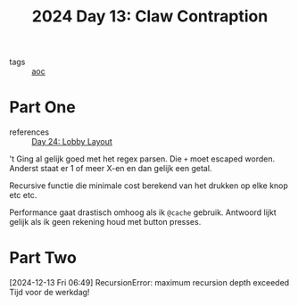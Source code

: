 :PROPERTIES:
:ID:       29184068-f34b-4e3b-8455-0563d844f322
:END:
#+title: 2024 Day 13: Claw Contraption
#+filetags: :python:
- tags :: [[id:3b4d4e31-7340-4c89-a44d-df55e5d0a3d3][aoc]]

* Part One

- references :: [[id:74f224fe-09fc-43b2-b84d-edccd2609af7][Day 24: Lobby Layout]]

't Ging al gelijk goed met het regex parsen.
Die ~+~ moet escaped worden. Anderst staat er 1 of meer X-en en dan gelijk een getal.

Recursive functie die minimale cost berekend van het drukken op elke knop etc etc.

Performance gaat drastisch omhoog als ik ~@cache~ gebruik.
Antwoord lijkt gelijk als ik geen rekening houd met button presses.

* Part Two

[2024-12-13 Fri 06:49] RecursionError: maximum recursion depth exceeded
Tijd voor de werkdag!
